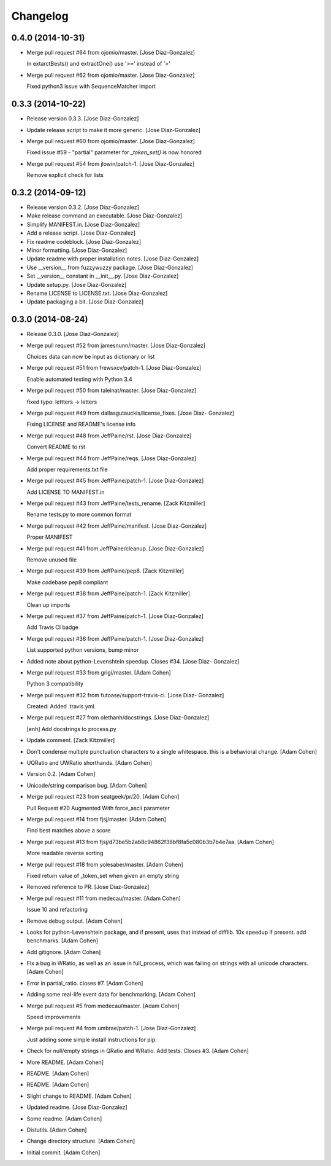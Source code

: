 Changelog
=========

0.4.0 (2014-10-31)
------------------

- Merge pull request #64 from ojomio/master. [Jose Diaz-Gonzalez]

  In extarctBests() and extractOne() use '>=' instead of '>'

- Merge pull request #62 from ojomio/master. [Jose Diaz-Gonzalez]

  Fixed python3 issue with SequenceMatcher import

0.3.3 (2014-10-22)
------------------

- Release version 0.3.3. [Jose Diaz-Gonzalez]

- Update release script to make it more generic. [Jose Diaz-Gonzalez]

- Merge pull request #60 from ojomio/master. [Jose Diaz-Gonzalez]

  Fixed issue #59 - "partial" parameter for `_token_set()` is now
  honored

- Merge pull request #54 from jlowin/patch-1. [Jose Diaz-Gonzalez]

  Remove explicit check for lists

0.3.2 (2014-09-12)
------------------

- Release version 0.3.2. [Jose Diaz-Gonzalez]

- Make release command an executable. [Jose Diaz-Gonzalez]

- Simplify MANIFEST.in. [Jose Diaz-Gonzalez]

- Add a release script. [Jose Diaz-Gonzalez]

- Fix readme codeblock. [Jose Diaz-Gonzalez]

- Minor formatting. [Jose Diaz-Gonzalez]

- Update readme with proper installation notes. [Jose Diaz-Gonzalez]

- Use __version__ from fuzzywuzzy package. [Jose Diaz-Gonzalez]

- Set __version__ constant in __init__.py. [Jose Diaz-Gonzalez]

- Update setup.py. [Jose Diaz-Gonzalez]

- Rename LICENSE to LICENSE.txt. [Jose Diaz-Gonzalez]

- Update packaging a bit. [Jose Diaz-Gonzalez]

0.3.0 (2014-08-24)
------------------

- Release 0.3.0. [Jose Diaz-Gonzalez]

- Merge pull request #52 from jamesnunn/master. [Jose Diaz-Gonzalez]

  Choices data can now be input as dictionary or list

- Merge pull request #51 from frewsxcv/patch-1. [Jose Diaz-Gonzalez]

  Enable automated testing with Python 3.4

- Merge pull request #50 from taleinat/master. [Jose Diaz-Gonzalez]

  fixed typo: lettters -> letters

- Merge pull request #49 from dallasgutauckis/license_fixes. [Jose Diaz-
  Gonzalez]

  Fixing LICENSE and README's license info

- Merge pull request #48 from JeffPaine/rst. [Jose Diaz-Gonzalez]

  Convert README to rst

- Merge pull request #44 from JeffPaine/reqs. [Jose Diaz-Gonzalez]

  Add proper requirements.txt file

- Merge pull request #45 from JeffPaine/patch-1. [Jose Diaz-Gonzalez]

  Add LICENSE TO MANIFEST.in

- Merge pull request #43 from JeffPaine/tests_rename. [Zack Kitzmiller]

  Rename tests.py to more common format

- Merge pull request #42 from JeffPaine/manifest. [Jose Diaz-Gonzalez]

  Proper MANIFEST

- Merge pull request #41 from JeffPaine/cleanup. [Jose Diaz-Gonzalez]

  Remove unused file

- Merge pull request #39 from JeffPaine/pep8. [Zack Kitzmiller]

  Make codebase pep8 compliant

- Merge pull request #38 from JeffPaine/patch-1. [Zack Kitzmiller]

  Clean up imports

- Merge pull request #37 from JeffPaine/patch-1. [Jose Diaz-Gonzalez]

  Add Travis CI badge

- Merge pull request #36 from JeffPaine/patch-1. [Jose Diaz-Gonzalez]

  List supported python versions, bump minor

- Added note about python-Levenshtein speedup. Closes #34. [Jose Diaz-
  Gonzalez]

- Merge pull request #33 from grigi/master. [Adam Cohen]

  Python 3 compatibility

- Merge pull request #32 from futoase/support-travis-ci. [Jose Diaz-
  Gonzalez]

  Created: Added .travis.yml.

- Merge pull request #27 from olethanh/docstrings. [Jose Diaz-Gonzalez]

  [enh] Add docstrings to process.py

- Update comment. [Zack Kitzmiller]

- Don't condense multiple punctuation characters to a single whitespace.
  this is a behavioral change. [Adam Cohen]

- UQRatio and UWRatio shorthands. [Adam Cohen]

- Version 0.2. [Adam Cohen]

- Unicode/string comparison bug. [Adam Cohen]

- Merge pull request #23 from seatgeek/pr/20. [Adam Cohen]

  Pull Request #20 Augmented With force_ascii parameter

- Merge pull request #14 from fjsj/master. [Adam Cohen]

  Find best matches above a score

- Merge pull request #13 from
  fjsj/d73be5b2ab8c94862f38bf8fa5c080b3b7b4e7aa. [Adam Cohen]

  More readable reverse sorting

- Merge pull request #18 from yolesaber/master. [Adam Cohen]

  Fixed return value of _token_set when given an empty string

- Removed reference to PR. [Jose Diaz-Gonzalez]

- Merge pull request #11 from medecau/master. [Adam Cohen]

  Issue 10 and refactoring

- Remove debug output. [Adam Cohen]

- Looks for python-Levenshtein package, and if present, uses that
  instead of difflib. 10x speedup if present. add benchmarks. [Adam
  Cohen]

- Add gitignore. [Adam Cohen]

- Fix a bug in WRatio, as well as an issue in full_process, which was
  failing on strings with all unicode characters. [Adam Cohen]

- Error in partial_ratio. closes #7. [Adam Cohen]

- Adding some real-life event data for benchmarking. [Adam Cohen]

- Merge pull request #5 from medecau/master. [Adam Cohen]

  Speed improvements

- Merge pull request #4 from umbrae/patch-1. [Jose Diaz-Gonzalez]

  Just adding some simple install instructions for pip.

- Check for null/empty strings in QRatio and WRatio. Add tests. Closes
  #3. [Adam Cohen]

- More README. [Adam Cohen]

- README. [Adam Cohen]

- README. [Adam Cohen]

- Slight change to README. [Adam Cohen]

- Updated readme. [Jose Diaz-Gonzalez]

- Some readme. [Adam Cohen]

- Distutils. [Adam Cohen]

- Change directory structure. [Adam Cohen]

- Initial commit. [Adam Cohen]


